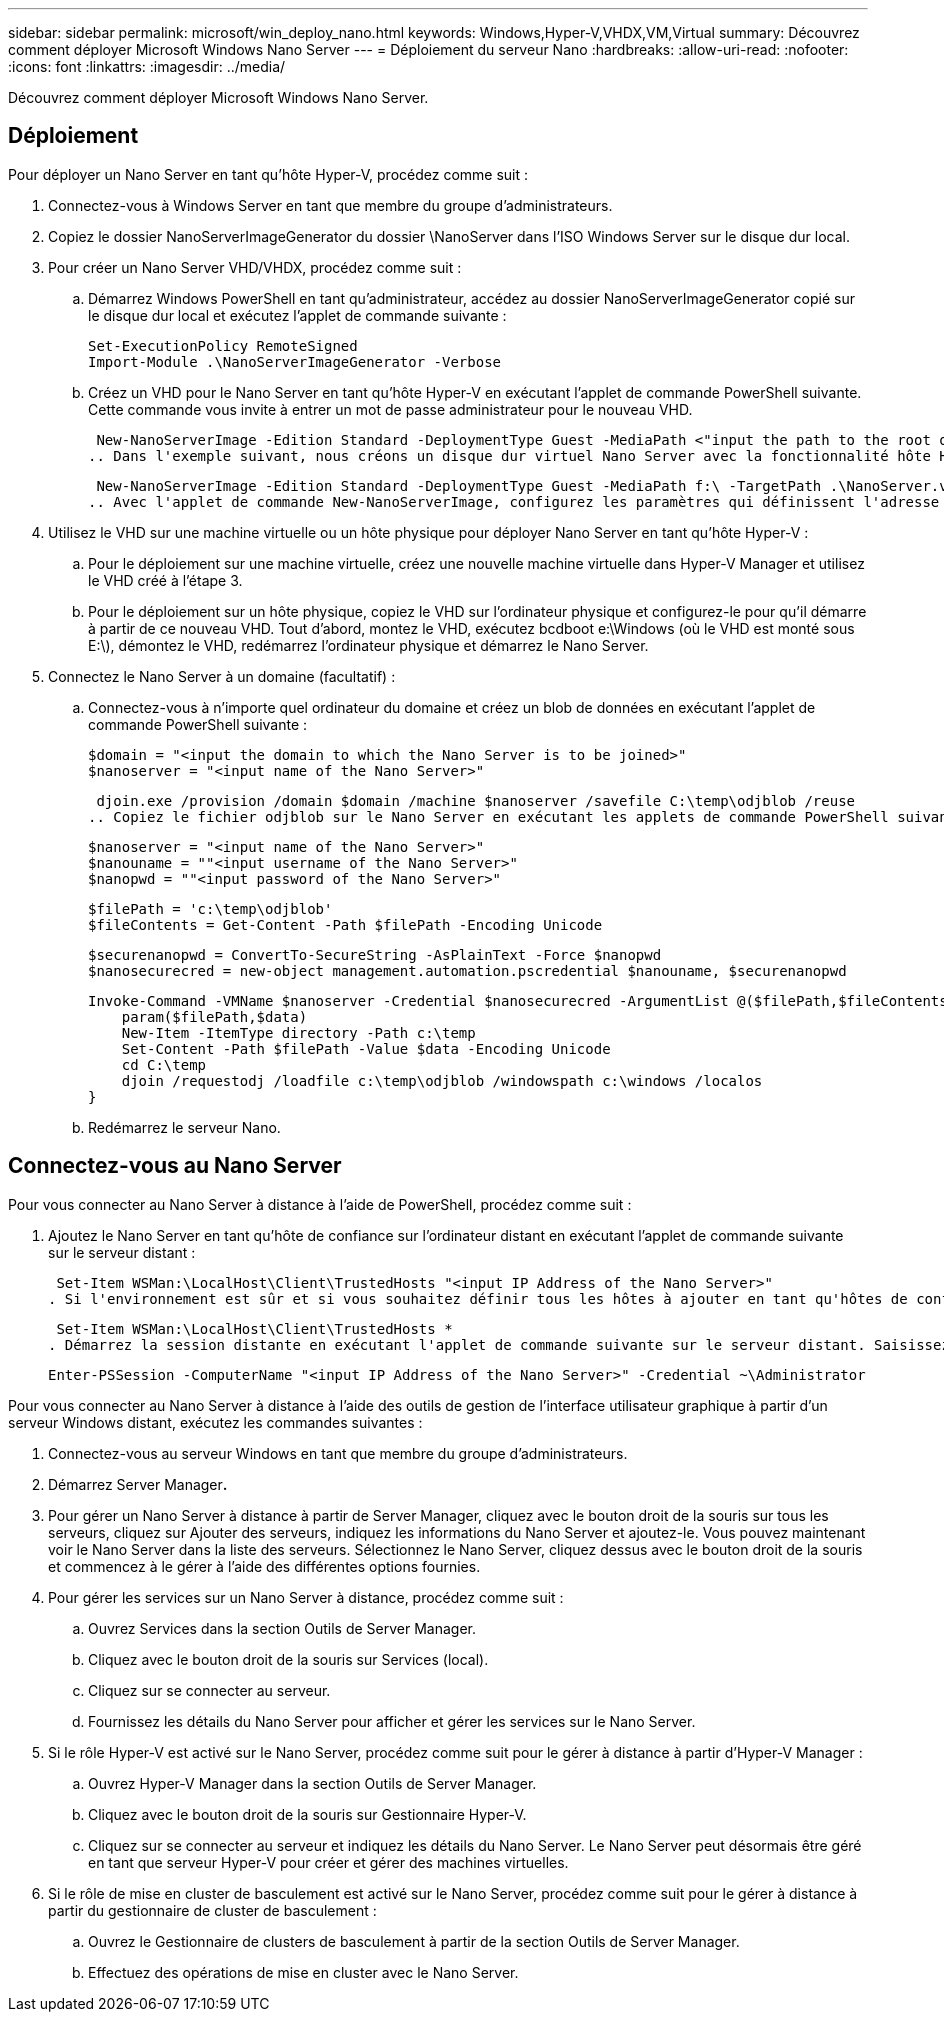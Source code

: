 ---
sidebar: sidebar 
permalink: microsoft/win_deploy_nano.html 
keywords: Windows,Hyper-V,VHDX,VM,Virtual 
summary: Découvrez comment déployer Microsoft Windows Nano Server 
---
= Déploiement du serveur Nano
:hardbreaks:
:allow-uri-read: 
:nofooter: 
:icons: font
:linkattrs: 
:imagesdir: ../media/


[role="lead"]
Découvrez comment déployer Microsoft Windows Nano Server.



== Déploiement

Pour déployer un Nano Server en tant qu'hôte Hyper-V, procédez comme suit :

. Connectez-vous à Windows Server en tant que membre du groupe d'administrateurs.
. Copiez le dossier NanoServerImageGenerator du dossier \NanoServer dans l'ISO Windows Server sur le disque dur local.
. Pour créer un Nano Server VHD/VHDX, procédez comme suit :
+
.. Démarrez Windows PowerShell en tant qu'administrateur, accédez au dossier NanoServerImageGenerator copié sur le disque dur local et exécutez l'applet de commande suivante :
+
....
Set-ExecutionPolicy RemoteSigned
Import-Module .\NanoServerImageGenerator -Verbose
....
.. Créez un VHD pour le Nano Server en tant qu'hôte Hyper-V en exécutant l'applet de commande PowerShell suivante. Cette commande vous invite à entrer un mot de passe administrateur pour le nouveau VHD.
+
 New-NanoServerImage -Edition Standard -DeploymentType Guest -MediaPath <"input the path to the root of the contents of Windows Server 2016 ISO"> -TargetPath <"input the path, including the filename and extension where the resulting VHD/VHDX will be created"> -ComputerName <"input the name of the nano server computer you are about to create"> -Compute
.. Dans l'exemple suivant, nous créons un disque dur virtuel Nano Server avec la fonctionnalité hôte Hyper-V avec mise en cluster de basculement activée. Cet exemple crée un disque dur virtuel Nano Server à partir d'un fichier ISO monté à f:\. Le VHD nouvellement créé est placé dans un dossier nommé NanoServer dans le dossier à partir duquel l'applet de commande est exécutée. Le nom de l'ordinateur est NanoServer et le VHD obtenu contient l'édition standard de Windows Server.
+
 New-NanoServerImage -Edition Standard -DeploymentType Guest -MediaPath f:\ -TargetPath .\NanoServer.vhd -ComputerName NanoServer -Compute -Clustering
.. Avec l'applet de commande New-NanoServerImage, configurez les paramètres qui définissent l'adresse IP, le masque de sous-réseau, la passerelle par défaut, le serveur DNS, le nom de domaine, et ainsi de suite.


. Utilisez le VHD sur une machine virtuelle ou un hôte physique pour déployer Nano Server en tant qu'hôte Hyper-V :
+
.. Pour le déploiement sur une machine virtuelle, créez une nouvelle machine virtuelle dans Hyper-V Manager et utilisez le VHD créé à l'étape 3.
.. Pour le déploiement sur un hôte physique, copiez le VHD sur l'ordinateur physique et configurez-le pour qu'il démarre à partir de ce nouveau VHD. Tout d'abord, montez le VHD, exécutez bcdboot e:\Windows (où le VHD est monté sous E:\), démontez le VHD, redémarrez l'ordinateur physique et démarrez le Nano Server.


. Connectez le Nano Server à un domaine (facultatif) :
+
.. Connectez-vous à n'importe quel ordinateur du domaine et créez un blob de données en exécutant l'applet de commande PowerShell suivante :
+
....
$domain = "<input the domain to which the Nano Server is to be joined>"
$nanoserver = "<input name of the Nano Server>"
....
+
 djoin.exe /provision /domain $domain /machine $nanoserver /savefile C:\temp\odjblob /reuse
.. Copiez le fichier odjblob sur le Nano Server en exécutant les applets de commande PowerShell suivantes sur un ordinateur distant :
+
....
$nanoserver = "<input name of the Nano Server>"
$nanouname = ""<input username of the Nano Server>"
$nanopwd = ""<input password of the Nano Server>"
....
+
....
$filePath = 'c:\temp\odjblob'
$fileContents = Get-Content -Path $filePath -Encoding Unicode
....
+
....
$securenanopwd = ConvertTo-SecureString -AsPlainText -Force $nanopwd
$nanosecurecred = new-object management.automation.pscredential $nanouname, $securenanopwd
....
+
....
Invoke-Command -VMName $nanoserver -Credential $nanosecurecred -ArgumentList @($filePath,$fileContents) -ScriptBlock \{
    param($filePath,$data)
    New-Item -ItemType directory -Path c:\temp
    Set-Content -Path $filePath -Value $data -Encoding Unicode
    cd C:\temp
    djoin /requestodj /loadfile c:\temp\odjblob /windowspath c:\windows /localos
}
....
.. Redémarrez le serveur Nano.






== Connectez-vous au Nano Server

Pour vous connecter au Nano Server à distance à l'aide de PowerShell, procédez comme suit :

. Ajoutez le Nano Server en tant qu'hôte de confiance sur l'ordinateur distant en exécutant l'applet de commande suivante sur le serveur distant :
+
 Set-Item WSMan:\LocalHost\Client\TrustedHosts "<input IP Address of the Nano Server>"
. Si l'environnement est sûr et si vous souhaitez définir tous les hôtes à ajouter en tant qu'hôtes de confiance sur un serveur, exécutez la commande suivante :
+
 Set-Item WSMan:\LocalHost\Client\TrustedHosts *
. Démarrez la session distante en exécutant l'applet de commande suivante sur le serveur distant. Saisissez le mot de passe du Nano Server lorsque vous y êtes invité.
+
 Enter-PSSession -ComputerName "<input IP Address of the Nano Server>" -Credential ~\Administrator


Pour vous connecter au Nano Server à distance à l'aide des outils de gestion de l'interface utilisateur graphique à partir d'un serveur Windows distant, exécutez les commandes suivantes :

. Connectez-vous au serveur Windows en tant que membre du groupe d'administrateurs.
. Démarrez Server Manager**.**
. Pour gérer un Nano Server à distance à partir de Server Manager, cliquez avec le bouton droit de la souris sur tous les serveurs, cliquez sur Ajouter des serveurs, indiquez les informations du Nano Server et ajoutez-le. Vous pouvez maintenant voir le Nano Server dans la liste des serveurs. Sélectionnez le Nano Server, cliquez dessus avec le bouton droit de la souris et commencez à le gérer à l'aide des différentes options fournies.
. Pour gérer les services sur un Nano Server à distance, procédez comme suit :
+
.. Ouvrez Services dans la section Outils de Server Manager.
.. Cliquez avec le bouton droit de la souris sur Services (local).
.. Cliquez sur se connecter au serveur.
.. Fournissez les détails du Nano Server pour afficher et gérer les services sur le Nano Server.


. Si le rôle Hyper-V est activé sur le Nano Server, procédez comme suit pour le gérer à distance à partir d'Hyper-V Manager :
+
.. Ouvrez Hyper-V Manager dans la section Outils de Server Manager.
.. Cliquez avec le bouton droit de la souris sur Gestionnaire Hyper-V.
.. Cliquez sur se connecter au serveur et indiquez les détails du Nano Server. Le Nano Server peut désormais être géré en tant que serveur Hyper-V pour créer et gérer des machines virtuelles.


. Si le rôle de mise en cluster de basculement est activé sur le Nano Server, procédez comme suit pour le gérer à distance à partir du gestionnaire de cluster de basculement :
+
.. Ouvrez le Gestionnaire de clusters de basculement à partir de la section Outils de Server Manager.
.. Effectuez des opérations de mise en cluster avec le Nano Server.




